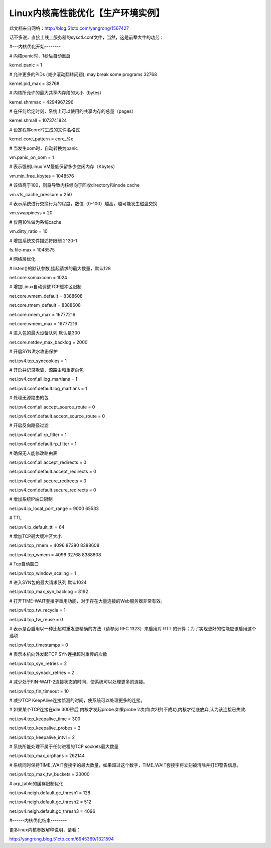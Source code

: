Linux内核高性能优化【生产环境实例】
#########################################

此文档来自网络：http://blog.51cto.com/yangrong/1567427


话不多说，直接上线上服务器的sysctl.conf文件，当然，这是前辈大牛的功劳：



#---内核优化开始--------



# 内核panic时，1秒后自动重启

kernel.panic = 1



# 允许更多的PIDs (减少滚动翻转问题); may break some programs 32768

kernel.pid_max = 32768



# 内核所允许的最大共享内存段的大小（bytes）

kernel.shmmax = 4294967296



# 在任何给定时刻，系统上可以使用的共享内存的总量（pages）

kernel.shmall = 1073741824



# 设定程序core时生成的文件名格式

kernel.core_pattern = core_%e



# 当发生oom时，自动转换为panic

vm.panic_on_oom = 1



# 表示强制Linux VM最低保留多少空闲内存（Kbytes）

vm.min_free_kbytes = 1048576



# 该值高于100，则将导致内核倾向于回收directory和inode cache

vm.vfs_cache_pressure = 250



# 表示系统进行交换行为的程度，数值（0-100）越高，越可能发生磁盘交换

vm.swappiness = 20



# 仅用10%做为系统cache

vm.dirty_ratio = 10



# 增加系统文件描述符限制 2^20-1

fs.file-max = 1048575



# 网络层优化

# listen()的默认参数,挂起请求的最大数量，默认128

net.core.somaxconn = 1024



# 增加Linux自动调整TCP缓冲区限制

net.core.wmem_default = 8388608

net.core.rmem_default = 8388608

net.core.rmem_max = 16777216

net.core.wmem_max = 16777216



# 进入包的最大设备队列.默认是300

net.core.netdev_max_backlog = 2000



# 开启SYN洪水攻击保护

net.ipv4.tcp_syncookies = 1



# 开启并记录欺骗，源路由和重定向包

net.ipv4.conf.all.log_martians = 1

net.ipv4.conf.default.log_martians = 1



# 处理无源路由的包

net.ipv4.conf.all.accept_source_route = 0

net.ipv4.conf.default.accept_source_route = 0



# 开启反向路径过滤

net.ipv4.conf.all.rp_filter = 1

net.ipv4.conf.default.rp_filter = 1



# 确保无人能修改路由表

net.ipv4.conf.all.accept_redirects = 0

net.ipv4.conf.default.accept_redirects = 0

net.ipv4.conf.all.secure_redirects = 0

net.ipv4.conf.default.secure_redirects = 0



# 增加系统IP端口限制

net.ipv4.ip_local_port_range = 9000 65533



# TTL

net.ipv4.ip_default_ttl = 64



# 增加TCP最大缓冲区大小

net.ipv4.tcp_rmem = 4096 87380 8388608

net.ipv4.tcp_wmem = 4096 32768 8388608



# Tcp自动窗口

net.ipv4.tcp_window_scaling = 1



# 进入SYN包的最大请求队列.默认1024

net.ipv4.tcp_max_syn_backlog = 8192



# 打开TIME-WAIT套接字重用功能，对于存在大量连接的Web服务器非常有效。

net.ipv4.tcp_tw_recycle = 1

net.ipv4.tcp_tw_reuse = 0



# 表示是否启用以一种比超时重发更精确的方法（请参阅 RFC 1323）来启用对 RTT 的计算；为了实现更好的性能应该启用这个选项

net.ipv4.tcp_timestamps = 0



# 表示本机向外发起TCP SYN连接超时重传的次数

net.ipv4.tcp_syn_retries = 2

net.ipv4.tcp_synack_retries = 2



# 减少处于FIN-WAIT-2连接状态的时间，使系统可以处理更多的连接。

net.ipv4.tcp_fin_timeout = 10



# 减少TCP KeepAlive连接侦测的时间，使系统可以处理更多的连接。

# 如果某个TCP连接在idle 300秒后,内核才发起probe.如果probe 2次(每次2秒)不成功,内核才彻底放弃,认为该连接已失效.

net.ipv4.tcp_keepalive_time = 300

net.ipv4.tcp_keepalive_probes = 2

net.ipv4.tcp_keepalive_intvl = 2



# 系统所能处理不属于任何进程的TCP sockets最大数量

net.ipv4.tcp_max_orphans = 262144



# 系统同时保持TIME_WAIT套接字的最大数量，如果超过这个数字，TIME_WAIT套接字将立刻被清除并打印警告信息。

net.ipv4.tcp_max_tw_buckets = 20000



# arp_table的缓存限制优化

net.ipv4.neigh.default.gc_thresh1 = 128

net.ipv4.neigh.default.gc_thresh2 = 512

net.ipv4.neigh.default.gc_thresh3 = 4096



#------内核优化结束--------

更多linux内核参数解释说明，请看：

http://yangrong.blog.51cto.com/6945369/1321594